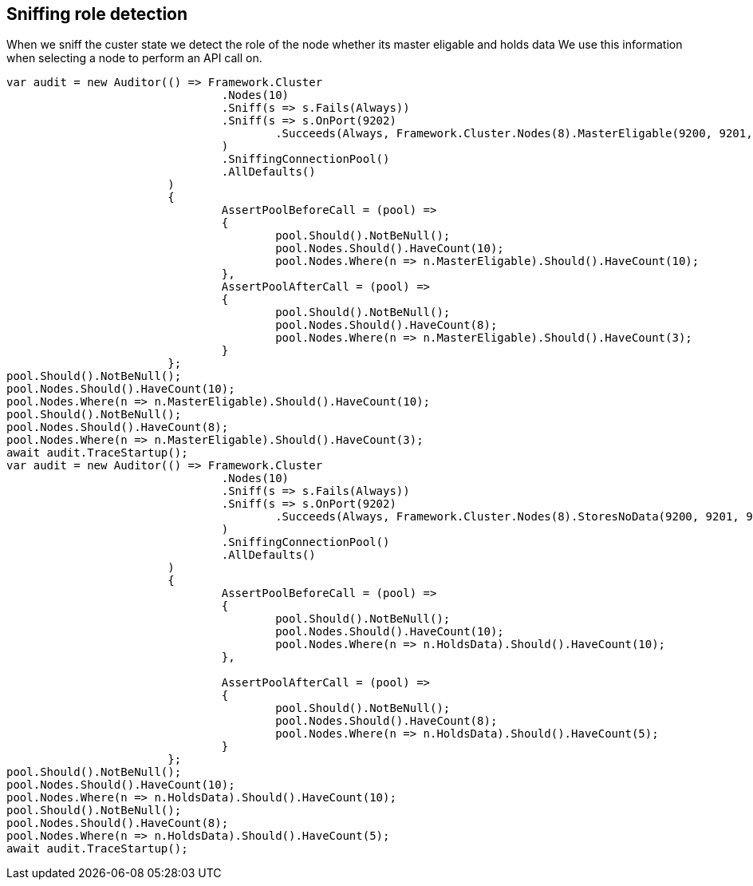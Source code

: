 == Sniffing role detection

When we sniff the custer state we detect the role of the node whether its master eligable and holds data
We use this information when selecting a node to perform an API call on.

[source, csharp]
----
var audit = new Auditor(() => Framework.Cluster
				.Nodes(10)
				.Sniff(s => s.Fails(Always))
				.Sniff(s => s.OnPort(9202)
					.Succeeds(Always, Framework.Cluster.Nodes(8).MasterEligable(9200, 9201, 9202))
				)
				.SniffingConnectionPool()
				.AllDefaults()
			)
			{
				AssertPoolBeforeCall = (pool) =>
				{
					pool.Should().NotBeNull();
					pool.Nodes.Should().HaveCount(10);
					pool.Nodes.Where(n => n.MasterEligable).Should().HaveCount(10);
				},
				AssertPoolAfterCall = (pool) =>
				{
					pool.Should().NotBeNull();
					pool.Nodes.Should().HaveCount(8);
					pool.Nodes.Where(n => n.MasterEligable).Should().HaveCount(3);
				}
			};
pool.Should().NotBeNull();
pool.Nodes.Should().HaveCount(10);
pool.Nodes.Where(n => n.MasterEligable).Should().HaveCount(10);
pool.Should().NotBeNull();
pool.Nodes.Should().HaveCount(8);
pool.Nodes.Where(n => n.MasterEligable).Should().HaveCount(3);
await audit.TraceStartup();
var audit = new Auditor(() => Framework.Cluster
				.Nodes(10)
				.Sniff(s => s.Fails(Always))
				.Sniff(s => s.OnPort(9202)
					.Succeeds(Always, Framework.Cluster.Nodes(8).StoresNoData(9200, 9201, 9202))
				)
				.SniffingConnectionPool()
				.AllDefaults()
			)
			{
				AssertPoolBeforeCall = (pool) =>
				{
					pool.Should().NotBeNull();
					pool.Nodes.Should().HaveCount(10);
					pool.Nodes.Where(n => n.HoldsData).Should().HaveCount(10);
				},

				AssertPoolAfterCall = (pool) =>
				{
					pool.Should().NotBeNull();
					pool.Nodes.Should().HaveCount(8);
					pool.Nodes.Where(n => n.HoldsData).Should().HaveCount(5);
				}
			};
pool.Should().NotBeNull();
pool.Nodes.Should().HaveCount(10);
pool.Nodes.Where(n => n.HoldsData).Should().HaveCount(10);
pool.Should().NotBeNull();
pool.Nodes.Should().HaveCount(8);
pool.Nodes.Where(n => n.HoldsData).Should().HaveCount(5);
await audit.TraceStartup();
----
